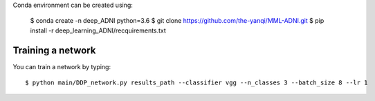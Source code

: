 
Conda environment can be created using:

  $ conda create -n deep_ADNI python=3.6
  $ git clone https://github.com/the-yanqi/MML-ADNI.git
  $ pip install -r deep_learning_ADNI/recquirements.txt

Training a network
------------------

You can train a network by typing::

  $ python main/DDP_network.py results_path --classifier vgg --n_classes 3 --batch_size 8 --lr 1
